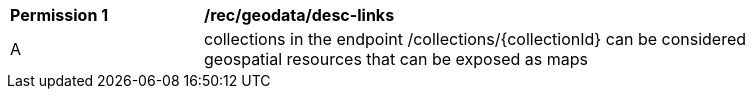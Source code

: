 [[per_geodata_desc-linsk]]
[width="90%",cols="2,6a"]
|===
^|*Permission {counter:per-id}* |*/rec/geodata/desc-links*
^|A |collections in the endpoint /collections/{collectionId} can be considered geospatial resources that can be exposed as maps
|===
